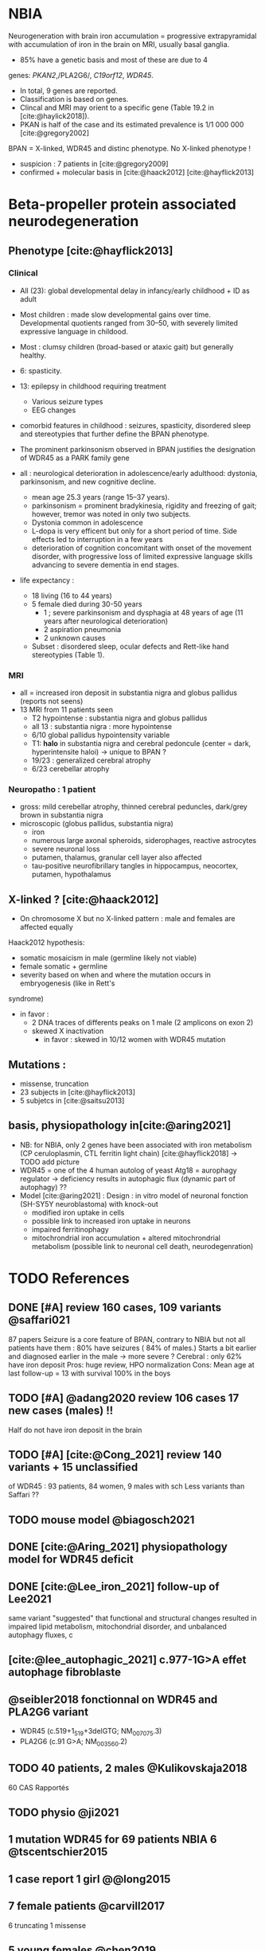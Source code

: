 * NBIA
Neurogeneration with brain iron accumulation = progressive
extrapyramidal with accumulation of iron in the brain on MRI, usually
basal ganglia.
- 85% have a genetic basis and most of these are due to 4
genes: /PKAN2/,/PLA2G6/, /C19orf12/, /WDR45/.
- In total, 9 genes are reported.
- Classification is based on genes.
- Clincal and MRI may orient to a specific gene (Table 19.2 in [cite:@haylick2018]).
- PKAN is half of the case and its estimated prevalence is 1/1 000 000 [cite:@gregory2002]
BPAN = X-linked, WDR45 and distinc phenotype. No X-linked phenotype !
- suspicion : 7 patients in [cite:@gregory2009]
- confirmed + molecular basis in [cite:@haack2012] [cite:@hayflick2013]
* Beta-propeller protein associated neurodegeneration
** Phenotype [cite:@hayflick2013]
*** Clinical
- All (23): global developmental delay in infancy/early childhood + ID as adult
- Most children : made slow developmental gains over time. Developmental quotients ranged from 30–50, with severely limited expressive language in childood.
- Most : clumsy children (broad-based or ataxic gait) but generally healthy.
- 6: spasticity.
- 13: epilepsy in childhood requiring treatment
  - Various seizure types
  - EEG changes
- comorbid features in childhood : seizures, spasticity, disordered sleep and stereotypies that further define the BPAN phenotype.
- The prominent parkinsonism observed in BPAN justifies the designation of WDR45 as a PARK family gene

- all : neurological deterioration in adolescence/early adulthood: dystonia, parkinsonism, and new cognitive decline.
  - mean age 25.3 years (range 15–37 years).
  - parkinsonism = prominent bradykinesia, rigidity and freezing of gait; however, tremor was noted in only two subjects.
  - Dystonia common in adolescence
  - L-dopa is very efficent but only for a short period of time. Side effects led to interruption in a few years
  - deterioration of cognition concomitant with onset of the movement disorder, with progressive loss of limited expressive language skills advancing to severe dementia in end stages.
- life expectancy :
  - 18 living (16 to 44 years)
  - 5 female died during 30-50 years
    - 1 ; severe parkinsonism and dysphagia at 48 years of age (11 years after neurological deterioration)
    - 2 aspiration pneumonia
    - 2 unknown causes

  - Subset : disordered sleep, ocular defects and Rett-like hand stereotypies (Table 1).
*** MRI
- all = increased iron deposit in substantia nigra and globus pallidus (reports not seens)
- 13 MRI from 11 patients seen
  - T2 hypointense : substantia nigra and globus pallidus
  - all 13 : substantia nigra : more hypointense
  - 6/10 global pallidus hypointensity variable
  - T1: **halo** in substantia nigra and cerebral pedoncule (center = dark, hyperintensite haloi)
    -> unique to BPAN ?
  - 19/23 : generalized cerebral atrophy
  - 6/23 cerebellar atrophy
*** Neuropatho : 1 patient
- gross: mild cerebellar atrophy, thinned cerebral peduncles, dark/grey brown in substantia nigra
- microscopic (globus pallidus, substantia nigra)
  - iron
  - numerous large axonal spheroids, siderophages, reactive astrocytes
  - severe neuronal loss
  - putamen, thalamus, granular cell layer also affected
  -  tau-positive neurofibrillary tangles in hippocampus, neocortex, putamen, hypothalamus
** X-linked ? [cite:@haack2012]
- On chromosome X but no X-linked pattern : male and females are affected equally
Haack2012 hypothesis:
  - somatic mosaicism in male (germline likely not viable)
  - female somatic + germline
  - severity based on when and where the mutation occurs in embryogenesis (like in Rett's
syndrome)
  - in favor :
    - 2 DNA traces of differents peaks on 1 male (2 amplicons on exon 2)
    - skewed X inactivation
      - in favor : skewed in 10/12 women with WDR45 mutation
** Mutations :
- missense, truncation
- 23 subjects in [cite:@hayflick2013]
- 5 subjetcs in [cite:@saitsu2013]
** basis, physiopathology in[cite:@aring2021]
- NB: for NBIA, only 2 genes have been associated with iron metabolism (CP ceruloplasmin, CTL ferritin light chain) [cite:@hayflick2018] -> TODO add picture
- WDR45 = one of the 4 human autolog of yeast Atg18 = aurophagy regulator -> deficiency results in autophagic flux (dynamic part of autophagy) ??
- Model [cite:@aring2021] :
  Design : in vitro model of neuronal fonction (SH-SY5Y neuroblastoma)
  with knock-out
  - modified iron uptake in cells
  - possible link to increased iron uptake in neurons
  - impaired ferritinophagy
  - mitochrondrial iron accumulation + altered mitochrondrial metabolism (possible link to neuronal cell death, neurodegenration)

* TODO References
** DONE [#A] review 160 cases, 109 variants @saffari021
87 papers
Seizure is a core feature of BPAN, contrary to NBIA but not all patients have them : 80% have seizures ( 84% of males.)
Starts a bit earlier and diagnosed earlier in the male -> more severe ?
Cerebral : only 62% have iron deposit
Pros: huge review, HPO normalization
Cons: Mean age at last follow-up = 13 with survival 100% in the boys
** TODO [#A] @adang2020 review 106 cases 17 new cases (males)  !!
SCHEDULED: <2022-04-18 Mon>
  Half do not have iron deposit in the brain
** TODO [#A] [cite:@Cong_2021] review 140 variants + 15 unclassified
SCHEDULED: <2022-04-18 Mon>
of WDR45 : 93 patients, 84 women, 9 males with sch
Less variants than Saffari ??
** TODO mouse model @biagosch2021
** DONE [cite:@Aring_2021] physiopathology model for WDR45 deficit
** DONE [cite:@Lee_iron_2021] follow-up of Lee2021
same variant
"suggested" that functional and structural changes resulted
in impaired lipid metabolism, mitochondrial disorder, and unbalanced autophagy fluxes, c
** [cite:@lee_autophagic_2021] c.977-1G>A effet autophage fibroblaste
** @seibler2018 fonctionnal on WDR45 and PLA2G6 variant
- WDR45 (c.519+1_519+3delGTG; NM_007075.3)
- PLA2G6 (c.91 G>A; NM_003560.2)
** TODO 40 patients, 2 males @Kulikovskaja2018
60 CAS Rapportés
** TODO physio @ji2021
** 1 mutation WDR45 for 69 patients NBIA 6 @tscentschier2015
** 1 case report 1 girl @@long2015
** 7 female patients @carvill2017
6 truncating 1 missense
** 5 young females @chen2019
** 1 case report female @xiong2019
** 1 case report female @ozawa2014
** 1 case report female @morikawa2017
infantile spasms here milder in woman (treatable)
mildl
** 1 case female @hermann2017
Panel négatif initialement -> diag sur qPCR
** wdr45 + plr3a @khalifa2015
** 1 patient female @wynn2017
** 1 femane 38Y in Korea + iron @ryu2015
** 2 twins female @araujo2017
** 1 female 6 years @christoforou2020
** diag at 6 years-old, girl, functional analysis @willoughby2017
A trio was needed
** male @@spiegel2016
** 1 male, severe @redon201
** WDR45 knockout mice -> model for BPAN
** [cite:@Noda_2021] brain study in knockout mice
** [cite:@Khoury_2019] 1 case of epileptic encephalopathy
** [cite:@Ak_akaya_2019] 1 patient BPAN mosaicim c.873C>G; p.(Tyr291*)
** [cite:@Liu_2018]  9 month-old c.977-1 C>T) **no iron on MRI**
** [cite:@morisada2016] 1 woman : **21 years = MRI with atrophy only**, 39 years = MIR with classic anomalies !
** [cite:@Sato2020]  1 case, classic BPAN but with lateral parkinsonism
** [cite:@Tang2020] 5 unrelated children with de novo variant **normal MRI**
  17 patients (13 females 4 males)
** [cite:@Hattingen_2017]  1 female
** ?? 1 female, epilepsy  : c.830＋2dup
** [cite:@Xixis_2016] 1 case report  ,, epileptic spasm
** https://n.neurology.org/content/92/15_Supplement/P3.8-022.abstract mosais c830+1G>A mosaic
  *O 1 case report https://www.thieme-connect.com/products/ejournals/html/10.1055/s-0041-1739626
** [cite:@Endo_2017] 1 case report, woman
** DONE [cite:@Umehara_2020] : 1 woman c.233C > A, p. Ser78*
  slowly progressing parkinsoni/dystonia in adulthood + epilepsy + ID + MRI
  https://doi.org/10.1111/ncn3.12427
** 3 years old gil https://cpfd.cnki.com.cn/Article/CPFDTOTAL-JSYC201811001060.htm
** 7 females https://www.sciencedirect.com/science/article/abs/pii/S0197458015000548
** 1 male https://movementdisorders.onlinelibrary.wiley.com/doi/abs/10.1002/mdc3.13365
** https://onlinelibrary.wiley.com/doi/10.1111/ene.14679
** https://www.prd-journal.com/article/S1353-8020(18)30496-6/fulltext
** 3 male with west https://www.nature.com/articles/jhg201627
** 1 girl rett-like https://www.sciencedirect.com/science/article/pii/S0890850816300032?casa_token=ehws_TFdQiMAAAAA:zsj3IRGv0EqyuUxRso4zZpNH-p-ygXa5c9QSqb-E8HtcgkxWxZ-SndxH2SdrNxrd0A-EWC8xM2w
**  https://academic.oup.com/brain/article/141/10/3052/5087794?login=true
**  mouse model https://www.tandfonline.com/doi/full/10.1080/15548627.2019.1630224
**  1 girl, rett-like    https://www.nature.com/articles/jhg201418
**  1 male https://www.nature.com/articles/ejhg2015159
**  1 boy https://www.sciencedirect.com/science/article/pii/S1769721217302203?casa_token=t72fvriXW7kAAAAA:SDq-OjjKJAN3lopp-kU4fBypLYAP7sfJjv-PDMpVYRmIS5GGBHUMaywYVB_fHCdk2IlGrOYllak
** DONE [cite:@Ji_2021] show that WDR45 is required for neural autophagy
** DONE [cite:@Kano_2020] *revue* + 1 patiente
** TODO 1 case report
** TODO https://mediatum.ub.tum.de/1256878
** TODO https://europepmc.org/article/med/31665836

** DONE Gregory2019
** TODO [cite:@saitsu2013] nouveau phénotype WDR45 5 patients -> TODO data
** DONE [cite:@haylick2013] phenotype details of the cohort in [cite:@haack2012]
  ** TODO The protein encoded by WDR45 is characterized as a beta-pro- peller scaffold that serves as a platform to enable specific protein– protein interactions that are important in autophagy.
** DONE [cite:@haack2012] first description of WDR45 in NBIA 19 mutations, 20 subjects.
  data: see[cite:@hayflick2013]
  MRI with arrows :)
** DONE Gregory2009
** DONE Gregory2002
  7 patients: new phenotype
